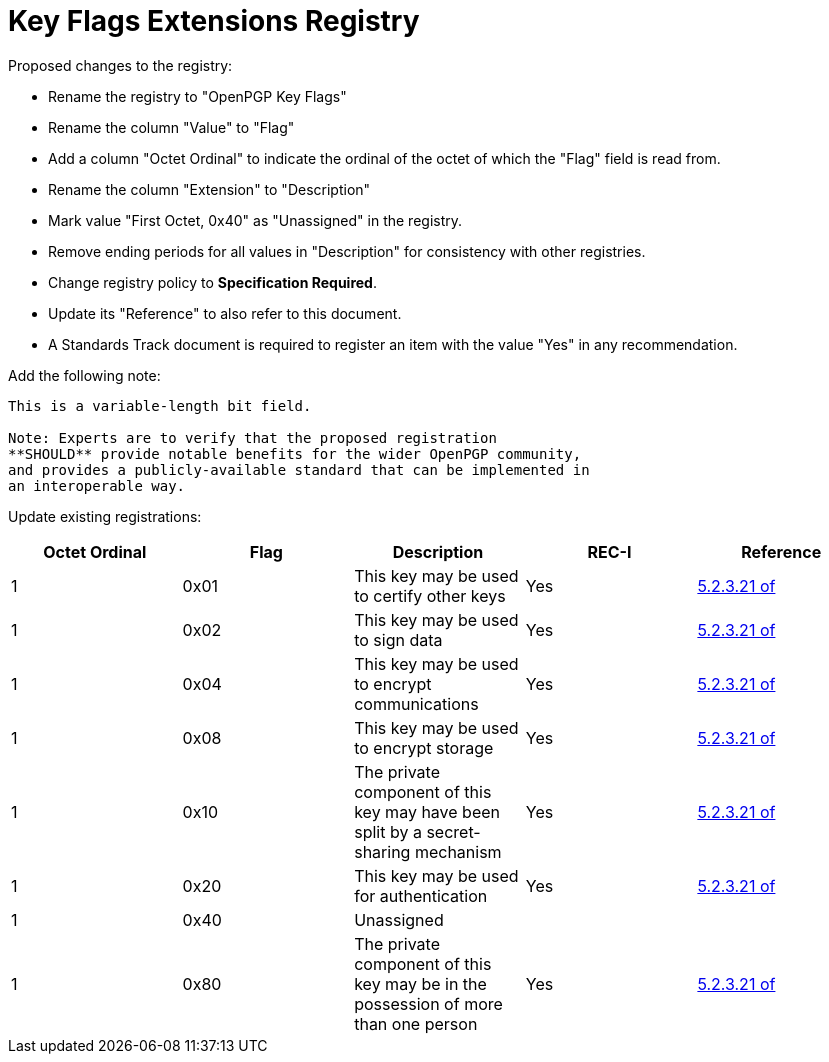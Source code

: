 = Key Flags Extensions Registry

Proposed changes to the registry:

* Rename the registry to "OpenPGP Key Flags"

* Rename the column "Value" to "Flag"

* Add a column "Octet Ordinal" to indicate the ordinal of the octet of
  which the "Flag" field is read from.

* Rename the column "Extension" to "Description"

* Mark value "First Octet, 0x40" as "Unassigned" in the registry.

* Remove ending periods for all values in "Description" for
  consistency with other registries.

* Change registry policy to **Specification Required**.

* Update its "Reference" to also refer to this document.

* A Standards Track document is required to register an item
with the value "Yes" in any recommendation.

Add the following note:

----
This is a variable-length bit field.

Note: Experts are to verify that the proposed registration
**SHOULD** provide notable benefits for the wider OpenPGP community,
and provides a publicly-available standard that can be implemented in
an interoperable way.
----

Update existing registrations:

|===
| Octet Ordinal | Flag | Description | REC-I | Reference

| 1 | 0x01 | This key may be used to certify other keys | Yes | <<RFC4880,5.2.3.21 of>>
| 1 | 0x02 | This key may be used to sign data | Yes | <<RFC4880,5.2.3.21 of>>
| 1 | 0x04 | This key may be used to encrypt communications | Yes | <<RFC4880,5.2.3.21 of>>
| 1 | 0x08 | This key may be used to encrypt storage | Yes | <<RFC4880,5.2.3.21 of>>
| 1 | 0x10 | The private component of this key may have been split by a secret-sharing mechanism | Yes | <<RFC4880,5.2.3.21 of>>
| 1 | 0x20 | This key may be used for authentication | Yes | <<RFC4880,5.2.3.21 of>>
| 1 | 0x40 | Unassigned | |
| 1 | 0x80 | The private component of this key may be in the possession of more than one person | Yes | <<RFC4880,5.2.3.21 of>>

| 2- | | Unassigned |

|===

